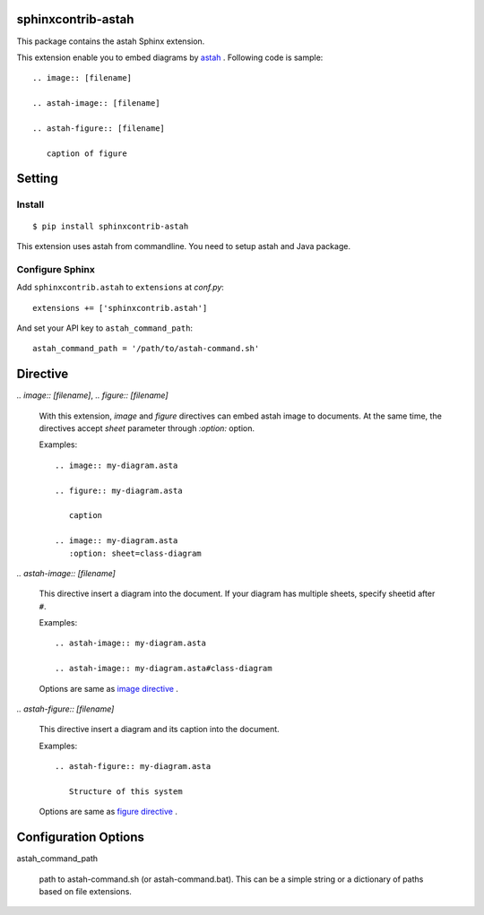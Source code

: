 sphinxcontrib-astah
====================

.. image:: https://travis-ci.org/tk0miya/sphinxcontrib-astah.svg?branch=master
   :target: https://travis-ci.org/tk0miya/sphinxcontrib-astah

.. image:: https://coveralls.io/repos/tk0miya/sphinxcontrib-astah/badge.png?branch=master
   :target: https://coveralls.io/r/tk0miya/sphinxcontrib-astah?branch=master

.. image:: https://codeclimate.com/github/tk0miya/sphinxcontrib-astah/badges/gpa.svg
   :target: https://codeclimate.com/github/tk0miya/sphinxcontrib-astah

This package contains the astah Sphinx extension.

This extension enable you to embed diagrams by astah_ .
Following code is sample::

  .. image:: [filename]

  .. astah-image:: [filename]

  .. astah-figure:: [filename]

     caption of figure

.. _astah: http://astah.change-vision.com/

Setting
=======

Install
-------

::

   $ pip install sphinxcontrib-astah


This extension uses astah from commandline. You need to setup astah and Java package.


Configure Sphinx
----------------

Add ``sphinxcontrib.astah`` to ``extensions`` at `conf.py`::

   extensions += ['sphinxcontrib.astah']

And set your API key to ``astah_command_path``::

   astah_command_path = '/path/to/astah-command.sh'


Directive
=========

`.. image:: [filename]`, `.. figure:: [filename]`

  With this extension, `image` and `figure` directives can embed astah image to documents.
  At the same time, the directives accept `sheet` parameter through `:option:` option.

  Examples::

    .. image:: my-diagram.asta

    .. figure:: my-diagram.asta

       caption

    .. image:: my-diagram.asta
       :option: sheet=class-diagram

`.. astah-image:: [filename]`

  This directive insert a diagram into the document.
  If your diagram has multiple sheets, specify sheetid after ``#``.

  Examples::

    .. astah-image:: my-diagram.asta

    .. astah-image:: my-diagram.asta#class-diagram

  Options are same as `image directive`_ .

`.. astah-figure:: [filename]`

  This directive insert a diagram and its caption into the document.

  Examples::

    .. astah-figure:: my-diagram.asta

       Structure of this system

  Options are same as `figure directive`_ .

.. _image directive: http://docutils.sourceforge.net/docs/ref/rst/directives.html#image
.. _figure directive: http://docutils.sourceforge.net/docs/ref/rst/directives.html#figure

Configuration Options
======================

astah_command_path

  path to astah-command.sh (or astah-command.bat). This can be a simple string or a dictionary of paths based on file extensions.
